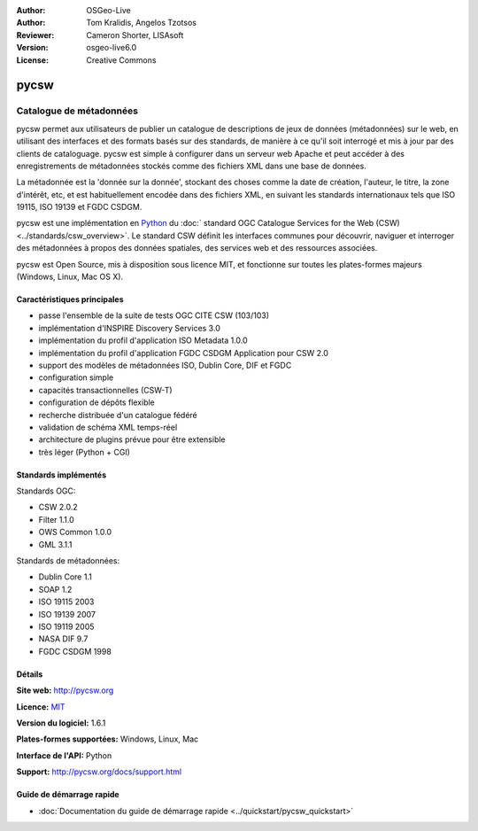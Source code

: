 :Author: OSGeo-Live
:Author: Tom Kralidis, Angelos Tzotsos
:Reviewer: Cameron Shorter, LISAsoft
:Version: osgeo-live6.0
:License: Creative Commons

.. image:: ../../images/project_logos/logo-pycsw.png
  :scale: 80 %
  :alt: Logo du projet
  :align: right
  :target: http://pycsw.org/

pycsw
================================================================================

Catalogue de métadonnées
~~~~~~~~~~~~~~~~~~~~~~~~~~~~~~~~~~~~~~~~~~~~~~~~~~~~~~~~~~~~~~~~~~~~~~~~~~~~~~~~

pycsw permet aux utilisateurs de publier un catalogue de descriptions de jeux de données (métadonnées) sur le web, en utilisant des interfaces et des formats basés sur des standards, de manière à ce qu'il soit interrogé et mis à jour par des clients de cataloguage. pycsw est simple à configurer dans un serveur web Apache et peut accéder à des enregistrements de métadonnées stockés comme des fichiers XML dans une base de données.

La métadonnée est la 'donnée sur la donnée', stockant des choses comme la date de création, l'auteur, le titre, la zone d'intérêt, etc, et est habituellement encodée dans des fichiers XML, en suivant les standards internationaux tels que ISO 19115, ISO 19139 et FGDC CSDGM.

pycsw est une implémentation en `Python`_  du :doc:` standard OGC Catalogue Services for the Web (CSW) <../standards/csw_overview>`. Le standard CSW définit les interfaces communes pour découvrir, naviguer et interroger des métadonnées à propos des données spatiales, des services web et des ressources associées.

pycsw est Open Source, mis à disposition sous licence MIT, et fonctionne sur toutes les plates-formes majeurs (Windows, Linux, Mac OS X).

.. image:: ../../images/screenshots/1024x768/pycsw_overview.jpg
  :scale: 50 %
  :alt: Logo du projet
  :align: right

Caractéristiques principales
--------------------------------------------------------------------------------

* passe l'ensemble de la suite de tests OGC CITE CSW (103/103)
* implémentation d'INSPIRE Discovery Services 3.0
* implémentation du profil d'application ISO Metadata 1.0.0
* implémentation du profil d'application FGDC CSDGM Application pour CSW 2.0
* support des modèles de métadonnées ISO, Dublin Core, DIF et FGDC
* configuration simple
* capacités transactionnelles (CSW-T)
* configuration de dépôts flexible
* recherche distribuée d'un catalogue fédéré
* validation de schéma XML temps-réel
* architecture de plugins prévue pour être extensible
* très léger (Python + CGI)


Standards implémentés
--------------------------------------------------------------------------------

Standards OGC:

* CSW 	2.0.2
* Filter 	1.1.0
* OWS Common 	1.0.0
* GML 	3.1.1

Standards de métadonnées:

* Dublin Core 	1.1
* SOAP 	1.2
* ISO 19115 	2003
* ISO 19139 	2007
* ISO 19119 	2005
* NASA DIF 	9.7
* FGDC CSDGM 	1998

Détails
--------------------------------------------------------------------------------

**Site web:** http://pycsw.org

**Licence:** `MIT`_

**Version du logiciel:** 1.6.1

**Plates-formes supportées:** Windows, Linux, Mac

**Interface de l'API:** Python

**Support:** http://pycsw.org/docs/support.html

.. _`Python`: http://www.python.org/
.. _`MIT`: http://pycsw.org/docs/license.html#license

Guide de démarrage rapide
--------------------------------------------------------------------------------

* :doc:`Documentation du guide de démarrage rapide <../quickstart/pycsw_quickstart>`

